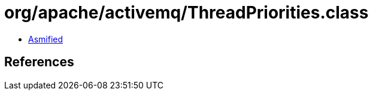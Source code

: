 = org/apache/activemq/ThreadPriorities.class

 - link:ThreadPriorities-asmified.java[Asmified]

== References

